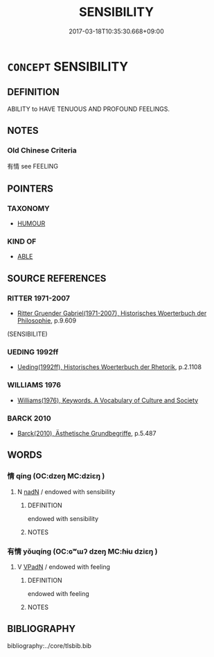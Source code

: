 # -*- mode: mandoku-tls-view -*-
#+TITLE: SENSIBILITY
#+DATE: 2017-03-18T10:35:30.668+09:00        
#+STARTUP: content
* =CONCEPT= SENSIBILITY
:PROPERTIES:
:CUSTOM_ID: uuid-cff57e83-1708-4a17-a6d5-7828e1b5a326
:TR_ZH: 感覺力
:END:
** DEFINITION

ABILITY to HAVE TENUOUS AND PROFOUND FEELINGS.

** NOTES

*** Old Chinese Criteria
有情 see FEELING

** POINTERS
*** TAXONOMY
 - [[tls:concept:HUMOUR][HUMOUR]]

*** KIND OF
 - [[tls:concept:ABLE][ABLE]]

** SOURCE REFERENCES
*** RITTER 1971-2007
 - [[cite:RITTER-1971-2007][Ritter Gruender Gabriel(1971-2007), Historisches Woerterbuch der Philosophie]], p.9.609
 (SENSIBILITE)
*** UEDING 1992ff
 - [[cite:UEDING-1992ff][Ueding(1992ff), Historisches Woerterbuch der Rhetorik]], p.2.1108

*** WILLIAMS 1976
 - [[cite:WILLIAMS-1976][Williams(1976), Keywords.  A Vocabulary of Culture and Society]]
*** BARCK 2010
 - [[cite:BARCK-2010][Barck(2010), Ästhetische Grundbegriffe]], p.5.487

** WORDS
   :PROPERTIES:
   :VISIBILITY: children
   :END:
*** 情 qíng (OC:dzeŋ MC:dziɛŋ )
:PROPERTIES:
:CUSTOM_ID: uuid-cdf0953b-ec9c-40d4-8611-c68396da44ba
:Char+: 情(61,8/11) 
:GY_IDS+: uuid-fe0dbc1f-2ca0-4174-9787-b9511e7f67fb
:PY+: qíng     
:OC+: dzeŋ     
:MC+: dziɛŋ     
:END: 
**** N [[tls:syn-func::#uuid-516d3836-3a0b-4fbc-b996-071cc48ba53d][nadN]] / endowed with sensibility
:PROPERTIES:
:CUSTOM_ID: uuid-1dd514e6-55f7-43ab-ae8a-06647672db8d
:END:
****** DEFINITION

endowed with sensibility

****** NOTES

*** 有情 yǒuqíng (OC:ɢʷɯʔ dzeŋ MC:ɦɨu dziɛŋ )
:PROPERTIES:
:CUSTOM_ID: uuid-331486fa-84f3-4575-9ae2-ae4e1e8c80a4
:Char+: 有(74,2/6) 情(61,8/11) 
:GY_IDS+: uuid-5ba72032-5f6c-406d-a1fc-05dc9395e991 uuid-fe0dbc1f-2ca0-4174-9787-b9511e7f67fb
:PY+: yǒu qíng    
:OC+: ɢʷɯʔ dzeŋ    
:MC+: ɦɨu dziɛŋ    
:END: 
**** V [[tls:syn-func::#uuid-18dc1abc-4214-4b4b-b07f-8f25ebe5ece9][VPadN]] / endowed with feeling
:PROPERTIES:
:CUSTOM_ID: uuid-f68fbd1b-f786-4f88-b163-5d9f43251f79
:END:
****** DEFINITION

endowed with feeling

****** NOTES

** BIBLIOGRAPHY
bibliography:../core/tlsbib.bib
